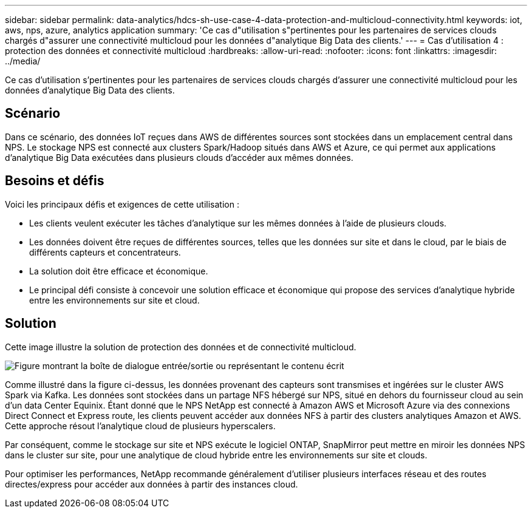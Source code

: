 ---
sidebar: sidebar 
permalink: data-analytics/hdcs-sh-use-case-4-data-protection-and-multicloud-connectivity.html 
keywords: iot, aws, nps, azure, analytics application 
summary: 'Ce cas d"utilisation s"pertinentes pour les partenaires de services clouds chargés d"assurer une connectivité multicloud pour les données d"analytique Big Data des clients.' 
---
= Cas d'utilisation 4 : protection des données et connectivité multicloud
:hardbreaks:
:allow-uri-read: 
:nofooter: 
:icons: font
:linkattrs: 
:imagesdir: ../media/


[role="lead"]
Ce cas d'utilisation s'pertinentes pour les partenaires de services clouds chargés d'assurer une connectivité multicloud pour les données d'analytique Big Data des clients.



== Scénario

Dans ce scénario, des données IoT reçues dans AWS de différentes sources sont stockées dans un emplacement central dans NPS. Le stockage NPS est connecté aux clusters Spark/Hadoop situés dans AWS et Azure, ce qui permet aux applications d'analytique Big Data exécutées dans plusieurs clouds d'accéder aux mêmes données.



== Besoins et défis

Voici les principaux défis et exigences de cette utilisation :

* Les clients veulent exécuter les tâches d'analytique sur les mêmes données à l'aide de plusieurs clouds.
* Les données doivent être reçues de différentes sources, telles que les données sur site et dans le cloud, par le biais de différents capteurs et concentrateurs.
* La solution doit être efficace et économique.
* Le principal défi consiste à concevoir une solution efficace et économique qui propose des services d'analytique hybride entre les environnements sur site et cloud.




== Solution

Cette image illustre la solution de protection des données et de connectivité multicloud.

image:hdcs-sh-image12.png["Figure montrant la boîte de dialogue entrée/sortie ou représentant le contenu écrit"]

Comme illustré dans la figure ci-dessus, les données provenant des capteurs sont transmises et ingérées sur le cluster AWS Spark via Kafka. Les données sont stockées dans un partage NFS hébergé sur NPS, situé en dehors du fournisseur cloud au sein d'un data Center Equinix. Étant donné que le NPS NetApp est connecté à Amazon AWS et Microsoft Azure via des connexions Direct Connect et Express route, les clients peuvent accéder aux données NFS à partir des clusters analytiques Amazon et AWS. Cette approche résout l'analytique cloud de plusieurs hyperscalers.

Par conséquent, comme le stockage sur site et NPS exécute le logiciel ONTAP, SnapMirror peut mettre en miroir les données NPS dans le cluster sur site, pour une analytique de cloud hybride entre les environnements sur site et clouds.

Pour optimiser les performances, NetApp recommande généralement d'utiliser plusieurs interfaces réseau et des routes directes/express pour accéder aux données à partir des instances cloud.
